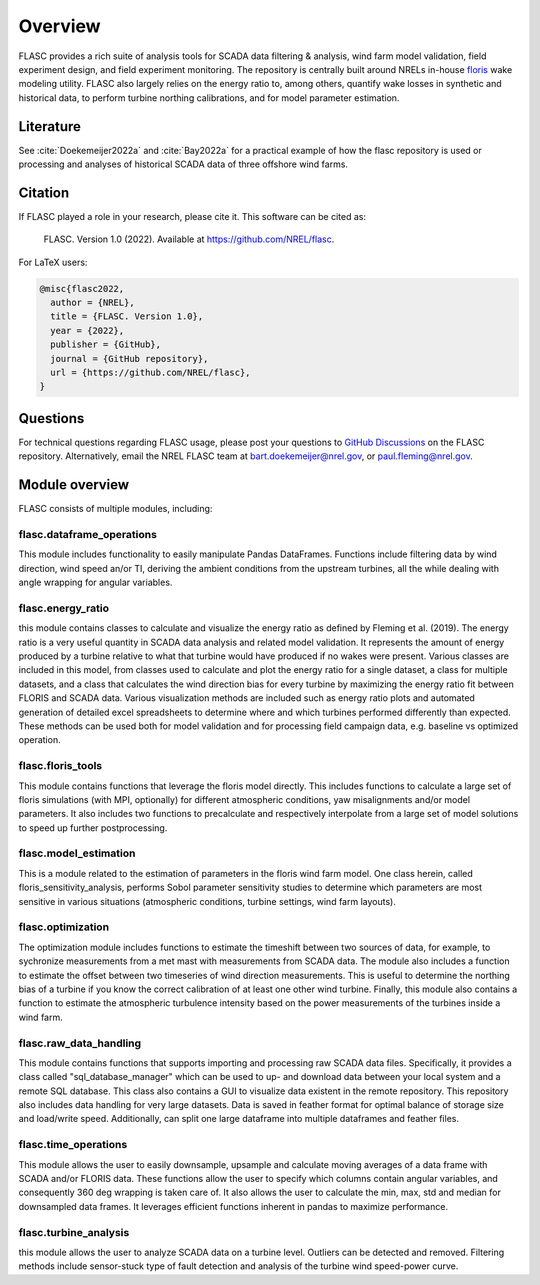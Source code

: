 Overview
--------
FLASC provides a rich suite of analysis tools for SCADA data filtering & 
analysis, wind farm model validation, field experiment design, and field 
experiment monitoring. The repository is centrally built around NRELs
in-house `floris <https://github.com/nrel/floris>`_ wake modeling utility.
FLASC also largely relies on the energy ratio to, among others, quantify wake
losses in synthetic and historical data, to perform turbine northing
calibrations, and for model parameter estimation.

Literature
==========
See :cite:`Doekemeijer2022a` and :cite:`Bay2022a` for a practical
example of how the flasc repository is used or processing and analyses of
historical SCADA data of three offshore wind farms.

    .. bibliography:: zrefs.bib
        :style: unsrt
        :filter: docname in docnames

Citation
========

If FLASC played a role in your research, please cite it. This software can be
cited as:

   FLASC. Version 1.0 (2022). Available at https://github.com/NREL/flasc.

For LaTeX users:

.. code-block:: latex

    @misc{flasc2022,
      author = {NREL},
      title = {FLASC. Version 1.0},
      year = {2022},
      publisher = {GitHub},
      journal = {GitHub repository},
      url = {https://github.com/NREL/flasc},
    }


Questions
=========
For technical questions regarding FLASC usage, please post your questions to
`GitHub Discussions <https://github.com/NREL/flasc/discussions>`_ on the
FLASC repository. Alternatively, email the NREL FLASC team at
`bart.doekemeijer@nrel.gov <mailto:bart.doekemeijer@nrel.gov>`_, or
`paul.fleming@nrel.gov <mailto:paul.fleming@nrel.gov>`_.


Module overview
=================
FLASC consists of multiple modules, including:

++++++++++++++++++++++++++
flasc.dataframe_operations
++++++++++++++++++++++++++
This module includes functionality to easily manipulate Pandas DataFrames.
Functions include filtering data by wind direction, wind speed an/or TI,
deriving the ambient conditions from the upstream turbines, all the while
dealing with angle wrapping for angular variables.

++++++++++++++++++++++++++
flasc.energy_ratio
++++++++++++++++++++++++++
this module contains classes to calculate and visualize the energy ratio as
defined by Fleming et al. (2019). The energy ratio is a very useful quantity
in SCADA data analysis and related model validation. It represents the amount
of energy produced by a turbine relative to what that turbine would have
produced if no wakes were present. Various classes are included in this model,
from classes used to calculate and plot the energy ratio for a single dataset,
a class for multiple datasets, and a class that calculates the wind direction
bias for every turbine by maximizing the energy ratio fit between FLORIS and
SCADA data. Various visualization methods are included such as energy ratio
plots and automated generation of detailed excel spreadsheets to determine
where and which turbines performed differently than expected. These methods
can be used both for model validation and for processing field campaign data,
e.g. baseline vs optimized operation.

++++++++++++++++++++++++++
flasc.floris_tools
++++++++++++++++++++++++++
This module contains functions that leverage the floris model directly. This
includes functions to calculate a large set of floris simulations (with MPI,
optionally) for different atmospheric conditions, yaw misalignments and/or
model parameters. It also includes two functions to precalculate and
respectively interpolate from a large set of model solutions to speed up
further postprocessing.

++++++++++++++++++++++++++
flasc.model_estimation
++++++++++++++++++++++++++
This is a module related to the estimation of parameters in the floris wind
farm model. One class herein, called floris_sensitivity_analysis, performs
Sobol parameter sensitivity studies to determine which parameters are most
sensitive in various situations (atmospheric conditions, turbine settings,
wind farm layouts).

++++++++++++++++++
flasc.optimization
++++++++++++++++++
The optimization module includes functions to estimate the timeshift between
two sources of data, for example, to sychronize measurements from a met mast
with measurements from SCADA data. The module also includes a function to
estimate the offset between two timeseries of wind direction measurements.
This is useful to determine the northing bias of a turbine if you know the
correct calibration of at least one other wind turbine. Finally, this module
also contains a function to estimate the atmospheric turbulence intensity
based on the power measurements of the turbines inside a wind farm.

+++++++++++++++++++++++
flasc.raw_data_handling
+++++++++++++++++++++++
This module contains functions that supports importing and processing raw
SCADA data files. Specifically, it provides a class called
"sql_database_manager" which can be used to up- and download data between
your local system and a remote SQL database. This class also contains a GUI
to visualize data existent in the remote repository. This repository also
includes data handling for very large datasets. Data is saved in feather
format for optimal balance of storage size and load/write speed.
Additionally, can split one large dataframe into multiple dataframes and
feather files.

+++++++++++++++++++++++
flasc.time_operations
+++++++++++++++++++++++
This module allows the user to easily downsample, upsample and calculate
moving averages of a data frame with SCADA and/or FLORIS data. These functions
allow the user to specify which columns contain angular variables, and
consequently 360 deg wrapping is taken care of. It also allows the user
to calculate the min, max, std and median for downsampled data frames. It
leverages efficient functions inherent in pandas to maximize performance.

+++++++++++++++++++++++
flasc.turbine_analysis
+++++++++++++++++++++++
this module allows the user to analyze SCADA data on a turbine level. Outliers
can be detected and removed. Filtering methods include sensor-stuck type of
fault detection and analysis of the turbine wind speed-power curve.

.. seealso:: `Return to table of contents <index.html>`_ 